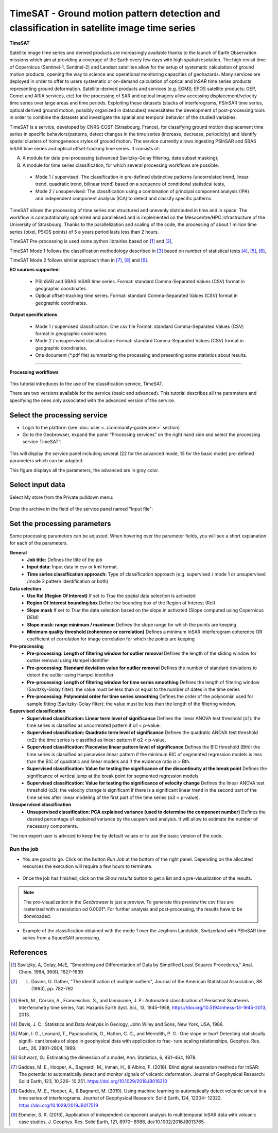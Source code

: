 TimeSAT - Ground motion pattern detection and classification in satellite image time series
~~~~~~~~~~~~~~~~~~~~~~~~~~~~~~~~~~~~~~~~~~~~~~~~~~~~~~~~~~~~~~~~~~~~~~~~~~~~~~~~~~~~~~~~~~~

.. figure:: assets/tuto_timesat_icon.png
	:width: 100px

**TimeSAT**

 
Satellite image time series and derived products are increasingly available thanks to the launch of Earth Observation missions which aim at providing a coverage of the Earth every few days with high spatial resolution. The high revisit time of Copernicus (Sentinel-1, Sentinel-2) and Landsat satellites allow for the setup of systematic calculation of ground motion products, opening the way to science and operational monitoring capacities of geohazards. Many services are deployed in order to offer to users systematic or on-demand calculation of optical and InSAR time series products representing ground deformation.
Satellite-derived products and services (e.g. EGMS; EPOS satellite products; GEP, Comet and ARIA services, etc) for the processing of SAR and optical imagery allow accessing displacement/velocity time series over large areas and time periods. Exploiting these datasets (stacks of interferograms, PSInSAR time series, optical derived ground motion, possibly organized in datacubes) necessitates the development of post-processing tools in order to combine the datasets and investigate the spatial and temporal behavior of the studied variables.

TimeSAT is a service, developed by CNRS-EOST (Strasbourg, France), for classifying ground motion displacement time series in specific behaviors/patterns, detect changes in the time series (increase, decrease, periodicity) and identify spatial clusters of homogeneous styles of ground motion. The service currently allows ingesting PSInSAR and SBAS InSAR time series and optical offset-tracking time series. It consists of:

A. A module for data pre-processing (advanced Savitzky-Golay filtering, data subset masking);
B. A module for time series classification, for which several processing workflows are possible: 
  
  - Mode 1 / supervised: The classification in pre-defined distinctive patterns (uncorrelated trend, linear trend, quadratic trend, bilinear trend) based on a sequence of conditional statistical tests, 
  - Mode 2 / unsupervised: The classification using a combination of principal component analysis (IPA) and independent component analysis (ICA) to detect and classify specific patterns.

TimeSAT allows the processing of time series non structured and unevenly distributed in time and in space. The workflow is computationally optimized and parallelised and is implemented on the Mésocentre/HPC infrastructure of the University of Strasbourg. Thanks to the parallelization and scaling of the code, the processing of about 1 million time series (pixel, PS/DS points) of 5 a years period lasts less than 2 hours. 

TimeSAT Pre-processing is used some python librairies based on [1]_ and [2]_,

TimeSAT Mode 1 follows the classification methodology described in [3]_ based on number of statistical tests [4]_, [5]_, [6]_, 

TimeSAT Mode 2 follows similar approach than in [7]_, [8]_ and [9]_.

**EO sources supported**:

    - PSInSAR and SBAS InSAR time series. Format: standard Comma-Separated Values (CSV) format in geographic coordinates.
    - Optical offset-tracking time series. Format: standard Comma-Separated Values (CSV) format in geographic coordinates.
    
**Output specifications**

    - Mode 1 / supervised classification: One csv file Format: standard Comma-Separated Values (CSV) format in geographic coordinates.
    - Mode 2 / unsupervised classification: Format: standard Comma-Separated Values (CSV) format in geographic coordinates.
    - One document (*.pdf file) summarizing the processing and presenting some statistics about results.

-----

**Processing workflows**

.. figure:: assets/timesat_tuto_img1.png
	:figclass: align-center
        :width: 750px
        :align: center





.. figure:: assets/timesat_tuto_img2.png
        :width: 350px
        :align: center     

This tutorial introduces to the use of the classification service, TimeSAT.

There are two versions available for the service (basic and advanced). This tutorial describes all the parameters and specifying the ones only associated with the advanced version of the service. 

Select the processing service
=============================

* Login to the platform (see :doc:`user <../community-guide/user>` section)

* Go to the Geobrowser, expand the panel “Processing services” on the right hand side and select the processing service TimeSAT”:

.. figure:: assets/timesat_tuto_img3.png
	:figclass: align-center
        :width: 750px
        :align: center

This will display the service panel including several (22 for the advanced mode, 13 for the basic mode) pre-defined parameters which can be adapted.

This figure displays all the parameters, the advanced are in gray color. 

.. figure:: assets/timesat_tuto_img4.png
	:figclass: align-center
        :width: 750px
        :align: center
        

Select input data
=================
	
Select My store from the Private pulldown menu:

.. figure:: assets/timesat_tuto_img5.png
	:figclass: align-center
        :width: 750px
        :align: center
	

Drop the archive in the field of the service panel named "Input file":

.. figure:: assets/timesat_tuto_img6.png
	:figclass: align-center
        :width: 750px
        :align: center

Set the processing parameters 
=============================

Some processing parameters can be adjusted. When hovering over the parameter fields, you will see a short explanation for each of the parameters.

**General**
  * **Job title:** Defines the title of the job
  * **Input data:** Input data in csv or kml format  
  * **Time series classification approach:** Type of classification approach (e.g. supervised / mode 1 or unsupervised /mode 2 pattern identification or both)

**Data selection**
  * **Use RoI (Region Of Interest)** If set to *True* the spatial data selection is activated 
  * **Region Of Interest bounding box** Define the bounding box of the Region of Interest (RoI)
  * **Slope mask** If set to *True* the data selection based on the slope in activated (Slope computed using Copernicus DEM)
  * **Slope mask: range minimum / maximum** Defines the slope range for which the points are keeping
  * **Minimum quality threshold (coherence or correlation)** Defines a minimum InSAR interferogram coherence OR coefficient of correlation for image correlation for which the points are keeping

**Pre-processing**
  * **Pre-processing: Length of filtering window for outlier removal** Defines the length of the sliding window for outlier removal using Hampel identifier
  * **Pre-processing: Standard deviation value for outlier removal** Defines the number of standard deviations to detect the outlier using Hampel identifier
  * **Pre-processing: Length of filtering window for time series smoothing** Defines the length of filtering window (Savitzky-Golay filter): the value must be less than or equal to the number of dates in the time series
  * **Pre-processing: Polynomial order for time series smoothing** Defines the order of the polynomial used for sample fitting (Savitzky-Golay filter): the value must be less than the length of the filtering window.

**Supervised classification**
  * **Supervised classification: Linear term level of significance** Defines the linear ANOVA test threshold (α1): the time series is classified as uncorrelated pattern if α1 < p-value.
  * **Supervised classification: Quadratic term level of significance** Defines the quadratic ANOVA test threshold (α2): the time series is classified as linear pattern if α2 < p-value.
  * **Supervised classification: Piecewise linear pattern level of significance** Defines the BIC threshold (Bth): the time series is classified as piecewise linear pattern if the minimum BIC of segmented regression models is less than the BIC of quadratic and linear models and if the evidence ratio is > Bth.
  * **Supervised classification: Value for testing the significance of the discontinuity at the break point** Defines the significance of vertical jump at the break point for segmented regression models
  * **Supervised classification: Value for testing the significance of velocity change** Defines the linear ANOVA test threshold (α3): the velocity change is significant if there is a significant linear trend in the second part of the time series after linear modeling of the first part of the time series (α3 < p-value).

**Unsupervised classification**
  * **Unsupervised classification: PCA explained variance (used to determine the component number)** Defines the desired percentage of explained variance by the usupervised analysis. It will allow to estimate the number of necessary components.


The non expert user is adviced to keep the by default values or to use the basic version of the code.


Run the job
-----------

* You are good to go. Click on the button *Run Job* at the bottom of the right panel. Depending on the allocated resources the execution will require a few hours to terminate.

.. figure:: assets/timesat_tuto_img7.png
	:figclass: align-center
        :width: 750px
        :align: center


	
* Once the job has finished, click on the *Show results* button to get a list and a pre-visualization of the results.

.. note:: The pre-visualization in the *Geobrowser* is just a preview. To generate this preview the csv files are rasterized with a resolution od 0.0001°. For further analysis and post-processing, the results have to be donwloaded.

.. figure:: assets/timesat_tuto_img8.png
	:figclass: align-center
        :width: 750px
        :align: center
 

* Example of the classification obtained with the mode 1 over the Jegihorn Landslide, Switzerland with PSInSAR time series from a SqueeSAR processing.

.. figure:: assets/timesat_tuto_img9.png
	:figclass: align-center
        :width: 750px
        :align: center
	
  
.. figure:: assets/timesat_tuto_img10.png
	:figclass: align-center
        :width: 750px
        :align: center
        

References
==========

.. [1] Savitzky, A, Golay, MJE, "Smoothing and Differentiation of Data by Simplified Least Squares Procedures," Anal. Chem. 1964, 36(8), 1627-1639
.. [2] L. Davies, U. Gather, "The identification of multiple outliers", Journal of the American Statistical Association, 88 (1993), pp. 782-792
.. [3] Berti, M., Corsini, A., Franceschini, S., and Iannacone, J. P.: Automated classification of Persistent Scatterers Interferometry time series, Nat. Hazards Earth Syst. Sci., 13, 1945–1958, https://doi.org/10.5194/nhess-13-1945-2013, 2013.
.. [4] Davis, J. C.: Statistics and Data Analysis in Geology, John Wiley and Sons, New York, USA, 1986.
.. [5] Main, I. G., Leonard, T., Papasouliotis, O., Hatton, C. G., and Meredith, P. G.: One slope or two? Detecting statistically signifi- cant breaks of slope in geophysical data with application to frac- ture scaling relationships, Geophys. Res. Lett., 26, 2801–2804, 1999.
.. [6] Schwarz, G.: Estimating the dimension of a model, Ann. Statistics, 6, 461–464, 1978.
.. [7] Gaddes, M. E., Hooper, A., Bagnardi, M., Inman, H., & Albino, F. (2018). Blind signal separation methods for InSAR: The potential to automatically detect and monitor signals of volcanic deformation. Journal of Geophysical Research: Solid Earth, 123, 10,226– 10,251. https://doi.org/10.1029/2018JB016210 
.. [8] Gaddes, M. E., Hooper, A., & Bagnardi, M. (2019). Using machine learning to automatically detect volcanic unrest in a time series of interferograms. Journal of Geophysical Research: Solid Earth, 124, 12304– 12322. https://doi.org/10.1029/2019JB017519 
.. [9] Ebmeier, S. K. (2016), Application of independent component analysis to multitemporal InSAR data with volcanic case studies, J. Geophys. Res. Solid Earth, 121, 8970– 8986, doi:10.1002/2016JB013765. 
